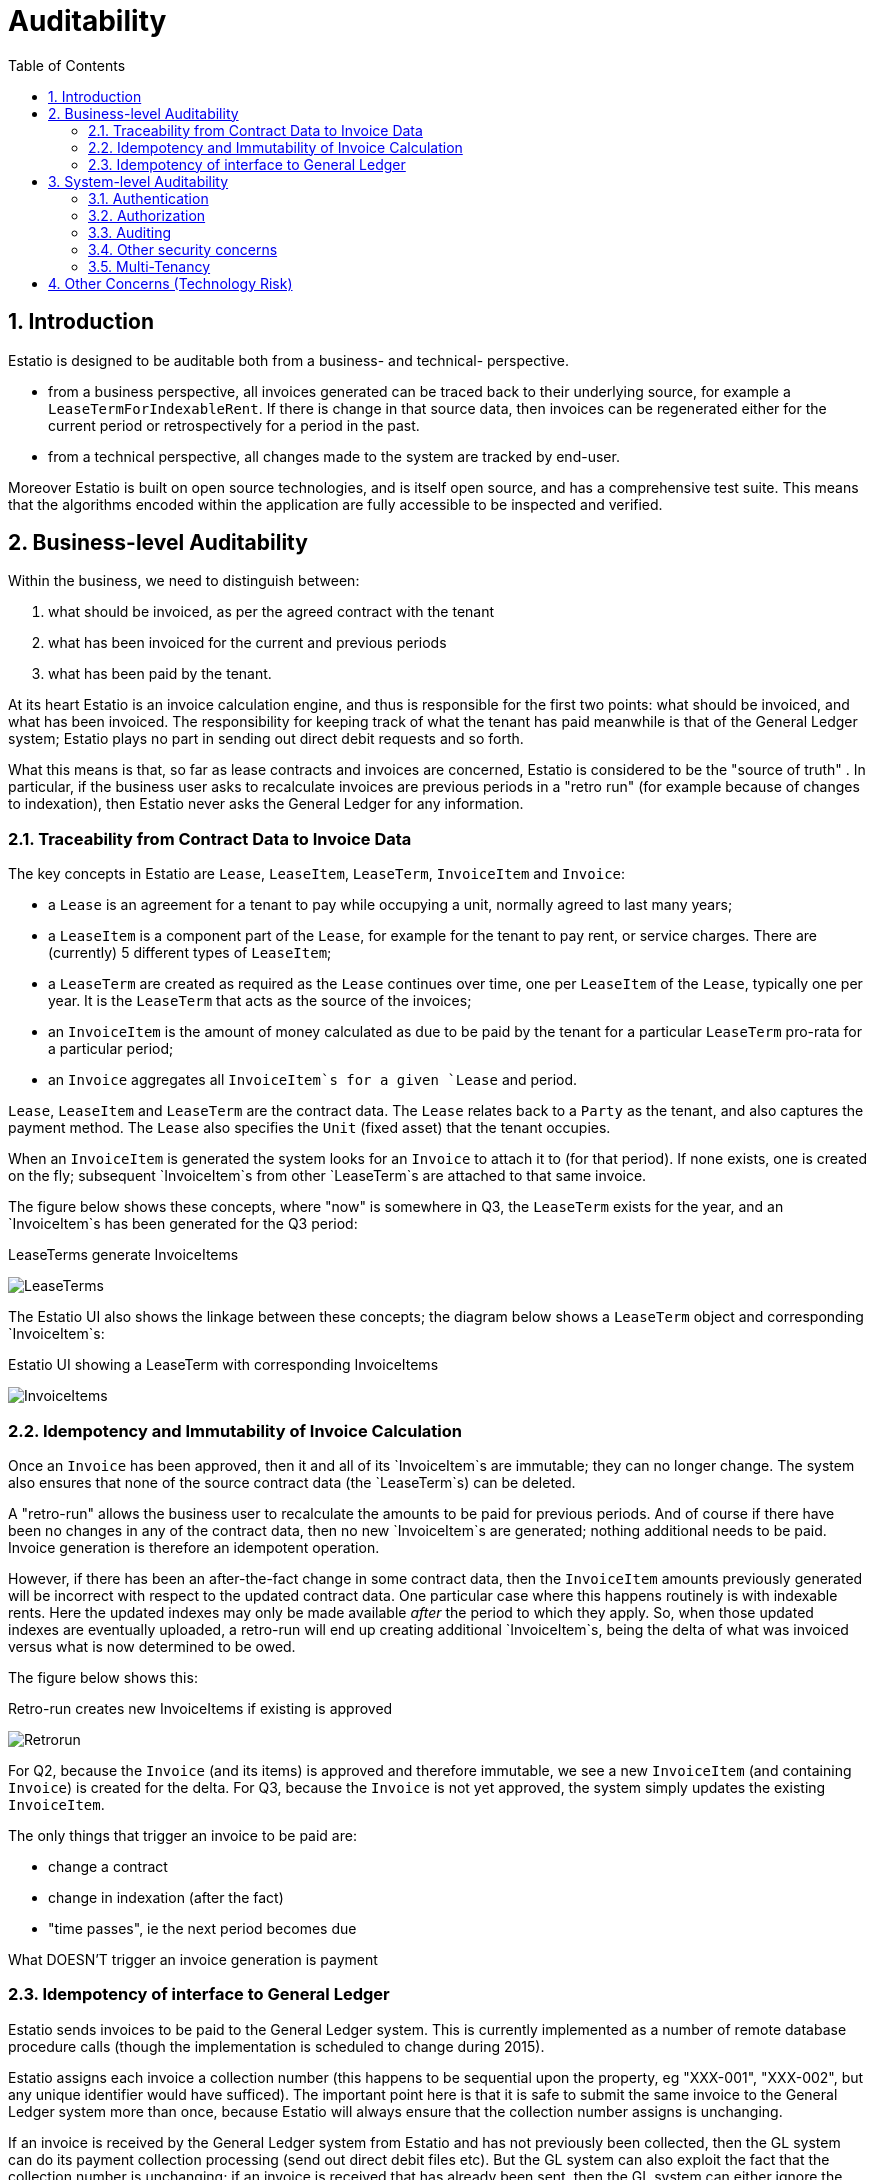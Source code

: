 = Auditability
:Notice: (c) 2015 Eurocommercial Properties Ltd.  Licensed under the Apache License, Version 2.0 (the "License"); you may not use this file except in compliance with the License. You may obtain a copy of the License at. http://www.apache.org/licenses/LICENSE-2.0 . Unless required by applicable law or agreed to in writing, software distributed under the License is distributed on an "AS IS" BASIS, WITHOUT WARRANTIES OR  CONDITIONS OF ANY KIND, either express or implied. See the License for the specific language governing permissions and limitations under the License.
:toc: right
:numbered:
:_basedir: ./

## Introduction

Estatio is designed to be auditable both from a business- and technical- perspective.

* from a business perspective, all invoices generated can be traced back to their underlying source, for example a `LeaseTermForIndexableRent`.  If there is change in that source data, then invoices can be regenerated either for the current period or retrospectively for a period in the past.

* from a technical perspective, all changes made to the system are tracked by end-user.

Moreover Estatio is built on open source technologies, and is itself open source, and has a comprehensive test suite.  This means that the algorithms encoded within the application are fully accessible to be inspected and verified.

## Business-level Auditability

Within the business, we need to distinguish between:

. what should be invoiced, as per the agreed contract with the tenant
. what has been invoiced for the current and previous periods
. what has been paid by the tenant.

At its heart Estatio is an invoice calculation engine, and thus is responsible for the first two points: what should be invoiced, and what has been invoiced.  The responsibility for keeping track of what the tenant has paid meanwhile is that of the General Ledger system; Estatio plays no part in sending out direct debit requests and so forth.

What this means is that, so far as lease contracts and invoices are concerned, Estatio is considered to be the "source of truth" .  In particular, if the business user asks to recalculate invoices are previous periods in a "retro run" (for example because of changes to indexation), then Estatio never asks the General Ledger for any information.

### Traceability from Contract Data to Invoice Data

The key concepts in Estatio are `Lease`, `LeaseItem`, `LeaseTerm`, `InvoiceItem` and `Invoice`:

* a `Lease` is an agreement for a tenant to pay while occupying a unit, normally agreed to last many years;
* a `LeaseItem` is a component part of the `Lease`, for example for the tenant to pay rent, or service charges.  There are (currently) 5 different types of `LeaseItem`;
* a `LeaseTerm` are created as required as the `Lease` continues over time, one per `LeaseItem` of the `Lease`, typically one per year.  It is the `LeaseTerm` that acts as the source of the invoices;
* an `InvoiceItem` is the amount of money calculated as due to be paid by the tenant for a particular `LeaseTerm` pro-rata for a particular period;
* an `Invoice` aggregates all `InvoiceItem`s for a given `Lease` and period.

`Lease`, `LeaseItem` and `LeaseTerm` are the contract data.  The `Lease` relates back to a `Party` as the tenant, and also captures the payment method.  The `Lease` also specifies the `Unit` (fixed asset) that the tenant occupies.

When an `InvoiceItem` is generated the system looks for an `Invoice` to attach it to (for that period).  If none exists, one is created on the fly; subsequent `InvoiceItem`s from other `LeaseTerm`s are attached to that same invoice.

The figure below shows these concepts, where "now" is somewhere in Q3, the `LeaseTerm` exists for the year, and an `InvoiceItem`s has been generated for the Q3 period:

.LeaseTerms generate InvoiceItems
image:images/LeaseTermAndInvoiceItems.png[LeaseTerms, scaledwidth="75%"]

The Estatio UI also shows the linkage between these concepts; the diagram below shows a `LeaseTerm` object and corresponding `InvoiceItem`s:

.Estatio UI showing a LeaseTerm with corresponding InvoiceItems
image:images/effective value vs invoice items.png[InvoiceItems, scaledwidth="75%"]


### Idempotency and Immutability of Invoice Calculation

Once an `Invoice` has been approved, then it and all of its `InvoiceItem`s are immutable; they can no longer change.  The system also ensures that none of the source contract data (the `LeaseTerm`s) can be deleted.

A "retro-run" allows the business user to recalculate the amounts to be paid for previous periods.  And of course if there have been no changes in any of the contract data, then no new `InvoiceItem`s are generated; nothing additional needs to be paid.  Invoice generation is therefore an idempotent operation.

However, if there has been an after-the-fact change in some contract data, then the `InvoiceItem` amounts previously generated will be incorrect with respect to the updated contract data.  One particular case where this happens routinely is with indexable rents.  Here the updated indexes may only be made available _after_ the period to which they apply.  So, when those updated indexes are eventually uploaded, a retro-run will end up creating additional `InvoiceItem`s, being the delta of what was invoiced versus what is now determined to be owed.

The figure below shows this:

.Retro-run creates new InvoiceItems if existing is approved
image:images/LeaseTermAndInvoiceItemsRetrorun.png[Retrorun, scaledwidth="75%"]

For Q2, because the `Invoice` (and its items) is approved and therefore immutable, we see a new `InvoiceItem` (and containing `Invoice`) is created for the delta.  For Q3, because the `Invoice` is not yet approved, the system simply updates the existing `InvoiceItem`.

The only things that trigger an invoice to be paid are:

- change a contract
- change in indexation (after the fact)
- "time passes", ie the next period becomes due

What DOESN'T trigger an invoice generation is payment


### Idempotency of interface to General Ledger

Estatio sends invoices to be paid to the General Ledger system.  This is currently implemented as a number of remote database procedure calls (though the implementation is scheduled to change during 2015).

Estatio assigns each invoice a collection number (this happens to be sequential upon the property, eg "XXX-001", "XXX-002", but any unique identifier would have sufficed).  The important point here is that it is safe to submit the same invoice to the General Ledger system more than once, because Estatio will always ensure that the collection number assigns is unchanging.

If an invoice is received by the General Ledger system from Estatio and has not previously been collected, then the GL system can do its payment collection processing (send out direct debit files etc).  But the GL system can also exploit the fact that the collection number is unchanging; if an invoice is received that has already been sent, then the GL system can either ignore the invoice or it could send out a new payment demand, according to where in the payment processing it is.

In any case, whatever amount is collected from the tenant in any given quarter, the GL system keeps track of moneys paid and received, completely independently from the calculations of Estatio.

Estatio went live on the 1st April 2014.  Dummy ("stub") invoices for all of 2013 were created in the General Ledger system) so that retro-runs could safely be performed for any date after 1 Jan 2013.  If in the future it turns out that there is a requirement to perform a retro-run prior to this date, then additional stub invoices will need to be created in the GL system.


## System-level Auditability

From a system perspective, auditability is one of a number of inter-related security concerns, including:

* authentication ("who are you?")
* authorization ("what can you do?")
* auditing ("what did you do?")

To address each of these in turn.

### Authentication

Estatio is deployed on an internal network (*not* on the internet), and so the company's existing LDAP system is used for user credentials (just user and password).

Estatio leverages http://isis.apache.org[Apache Isis]' http://github.com/isisaddons/isis-module-security[Security module], which maps each LDAP account to a corresponding Estatio account (a so-called "delegated" account).

### Authorization

Each Estatio account in turn maps to roles.  There are currently just two roles: _estatio_admin_, and _estatio_user_.  The admin role is for system administration; all business users are mapped to the _estatio_user_ role.

What this means is we do not distinguish between job roles within the business; there is no complex approval workflow for example.  Instead, we trust the users by granting them access to all (business functionality).

### Auditing

On the other hand we also audit every operation performed by every user:

* each business action (command in the terminology of the system) is captured; eg user X updated the renewal date of lease Y"
* all objects changed by a business action/command are associated with audited.

That is, the auditing captures both the cause of the change to the system and the corresponding effect of that change.

Also, Estatio's idempotent design (discussed above) means that the system is to some extent "self-healing"; if a mistake is made then a subsequent retro-run can correct the error.

The diagrams below show how this is exposed in the UI to an Estatio administrator (not to regular users).  For any given object the administrator can request to view recent changes:

.Estatio UI showing the "Recent Changes" action for an entity
image:images/recent changes.png[RecentChanges, scaledwidth="75%"]

This then returns a list of changes; note how each command (cause) is followed by audit entries (effect):

.Estatio UI showing the recent changes (commands and audit records) for an entity
image:images/recent changes - cause and effect.png[CauseAndEffect, scaledwidth="75%"]



### Other security concerns

Other security concerns include:

* non-repudiation ("you can't deny you did it")
* confidentality ("the data has not been read by an unauthorized party")
* integrity ("the data hasn't been tampered with by an unauthorized party")

To some extent these topics are out of scope for this document, however we can note that Estatio is deployed over `https`, which to a large extent addresses confidentiality and integrity concerns for messages.

The audit log (which is not editable through the application) provides some guarantee of non-repudation.

Ensuring data is not tampered with once in the database, and that the system is only accessible via https and not through any backdoor etc, is not in scope of this document, straying more into sysadmin territory.

### Multi-Tenancy

Estatio has recently been refactored to exploit the multi-tenancy ("app tenancy") capabilities of the Apache Isis http://github.com/isisaddons/isis-module-security[Security module].  Different entities in the system (`Lease`, `LeaseTerm`, `Invoice`, `Party`, `Property` and so on) can be associated either globally, or with a given country, or a particular property within a country.

Similarly, each user can be associated at these different levels (eg a global user, or an Italian user).  A user can therefore view and edit data for their app tenancy, and can view data "above" them, but cannot access data of a peer app tenancy.  In other words, an Italian user can work on Italian data and use global reference data (eg `Party` or `Brand`), but could not access French or Swedish data.

This functionality is enforced by the underlying http://isis.apache.org[Apache Isis] framework.


## Other Concerns (Technology Risk)

Estatio is a bespoke custom application, which could be considered as a potential technology risk.

However, it should be noted that Estatio is implemented on top of http://isis.apache.org[Apache Isis] open source framework, a small but healthy community whose governance is mandated by the well respected http://www.apache.org[Apache Software Foundation].  It is licensed under the business-friendly Apache v2 Software License.

Estatio itself is open source, hosted on http://github.com/estatio/estatio[github], and is also licensed under Apache v2 Software License.

Also, Estatio has a comprehensive test suite, as does Apache Isis.  Leveraging the Isis framework in particular means that the amount of code to maintain is kept to an absolute minimum (in essence: just the business logic).


